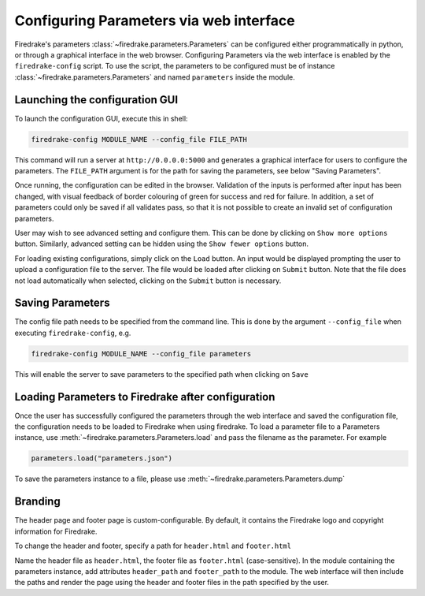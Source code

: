 ========================================
Configuring Parameters via web interface
========================================

Firedrake's parameters :class:`~firedrake.parameters.Parameters` can be
configured either programmatically in python, or through a graphical interface
in the web browser. Configuring Parameters via the web interface is enabled by
the ``firedrake-config`` script. To use the script, the parameters to be
configured must be of instance :class:`~firedrake.parameters.Parameters`
and named ``parameters`` inside the module.

Launching the configuration GUI
===============================

To launch the configuration GUI, execute this in shell:

.. code-block:: bash

    firedrake-config MODULE_NAME --config_file FILE_PATH

This command will run a server at ``http://0.0.0.0:5000`` and generates a
graphical interface for users to configure the parameters. The ``FILE_PATH``
argument is for the path for saving the parameters, see below "Saving
Parameters".

Once running, the configuration can be edited in the browser. Validation of the
inputs is performed after input has been changed, with visual feedback of
border colouring of green for success and red for failure. In addition, a set
of parameters could only be saved if all validates pass, so that it is not
possible to create an invalid set of configuration parameters.

User may wish to see advanced setting and configure them. This can be done by
clicking on ``Show more options`` button. Similarly, advanced setting can be
hidden using the ``Show fewer options`` button.

For loading existing configurations, simply click on the ``Load`` button. An
input would be displayed prompting the user to upload a configuration file to
the server. The file would be loaded after clicking on ``Submit`` button. Note
that the file does not load automatically when selected, clicking on the
``Submit`` button is necessary.

Saving Parameters
=================

The config file path needs to be specified from the command line. This is done
by the argument ``--config_file`` when executing ``firedrake-config``, e.g.

.. code-block:: bash

    firedrake-config MODULE_NAME --config_file parameters

This will enable the server to save parameters to the specified path when
clicking on ``Save``

Loading Parameters to Firedrake after configuration
===================================================

Once the user has successfully configured the parameters through the web
interface and saved the configuration file, the configuration needs to be
loaded to Firedrake when using firedrake. To load a parameter file to a
Parameters instance, use
:meth:`~firedrake.parameters.Parameters.load` and pass the filename as
the parameter. For example

.. code-block:: python

    parameters.load("parameters.json")

To save the parameters instance to a file, please use
:meth:`~firedrake.parameters.Parameters.dump`

Branding
========

The header page and footer page is custom-configurable. By default, it contains
the Firedrake logo and copyright information for Firedrake.

To change the header and footer, specify a path for ``header.html``
and ``footer.html``

Name the header file as ``header.html``, the footer file as ``footer.html``
(case-sensitive). In the module containing the parameters instance, add
attributes ``header_path`` and ``footer_path`` to the module. The web interface
will then include the paths and render the page using the header and footer
files in the path specified by the user.
